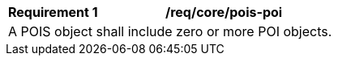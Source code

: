 [[req_core_pois-poi]]
[width="90%",cols="2,6a"]
|===
^|*Requirement {counter:req-id}* |*/req/core/pois-poi* 
2+|A POIS object shall include zero or more POI objects. 
|===
